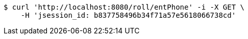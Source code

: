 [source,bash]
----
$ curl 'http://localhost:8080/roll/entPhone' -i -X GET \
    -H 'jsession_id: b837758496b34f71a57e5618066738cd'
----